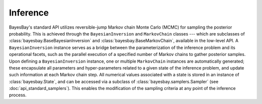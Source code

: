 Inference
=========


BayesBay's standard API utilizes reversible-jump Markov chain Monte Carlo (MCMC) for sampling the posterior probability. This is achieved through the ``BayesianInversion`` and ``MarkovChain`` classes --- which are subclasses of :class:`bayesbay.BaseBayesianInversion` and :class:`bayesbay.BaseMarkovChain`, available in the low-level API. A ``BayesianInversion`` instance serves as a bridge between the parameterization of the inference problem and its operational facets, such as the parallel execution of a specified number of Markov chains to gather posterior samples. Upon defining a ``BayesianInversion`` instance, one or multiple ``MarkovChain`` instances are automatically generated; these encapsulate all parameters and hyper-parameters related to a given state of the inference problem, and update such information at each Markov chain step. All numerical values associated with a state is stored in an instance of :class:`bayesbay.State`, and can be accessed via a subclass of :class:`bayesbay.samplers.Sampler` (see :doc:`api_standard_samplers`). This enables the modification of the sampling criteria at any point of the inference process.

.. mermaid::

    graph TD;
        BaseBayesianInversion-->BayesianInversion;
        BaseMarkovChain-->MarkovChain;

.. autosummary::
    :toctree: generated/
    :nosignatures:

    bayesbay.BayesianInversion
    bayesbay.MarkovChain
    
